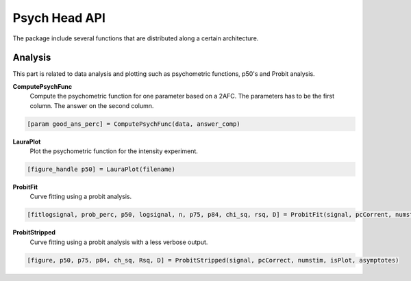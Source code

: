Psych Head API
==============

The package include several functions that are distributed along a certain
architecture.

Analysis
--------

This part is related to data analysis and plotting such as psychometric
functions, p50's and Probit analysis.

**ComputePsychFunc**
  Compute the psychometric function for one parameter based on a 2AFC. The
  parameters has to be the first column. The answer on the second column.

.. code-block:: matlab

  [param good_ans_perc] = ComputePsychFunc(data, answer_comp)

**LauraPlot**
  Plot the psychometric function for the intensity experiment.

.. code-block:: matlab

  [figure_handle p50] = LauraPlot(filename)

**ProbitFit**
  Curve fitting using a probit analysis.

.. code-block:: matlab
  
  [fitlogsignal, prob_perc, p50, logsignal, n, p75, p84, chi_sq, rsq, D] = ProbitFit(signal, pcCorrent, numstim)

**ProbitStripped**
  Curve fitting using a probit analysis with a less verbose output.

.. code-block:: matlab
  
  [figure, p50, p75, p84, ch_sq, Rsq, D] = ProbitStripped(signal, pcCorrect, numstim, isPlot, asymptotes)
